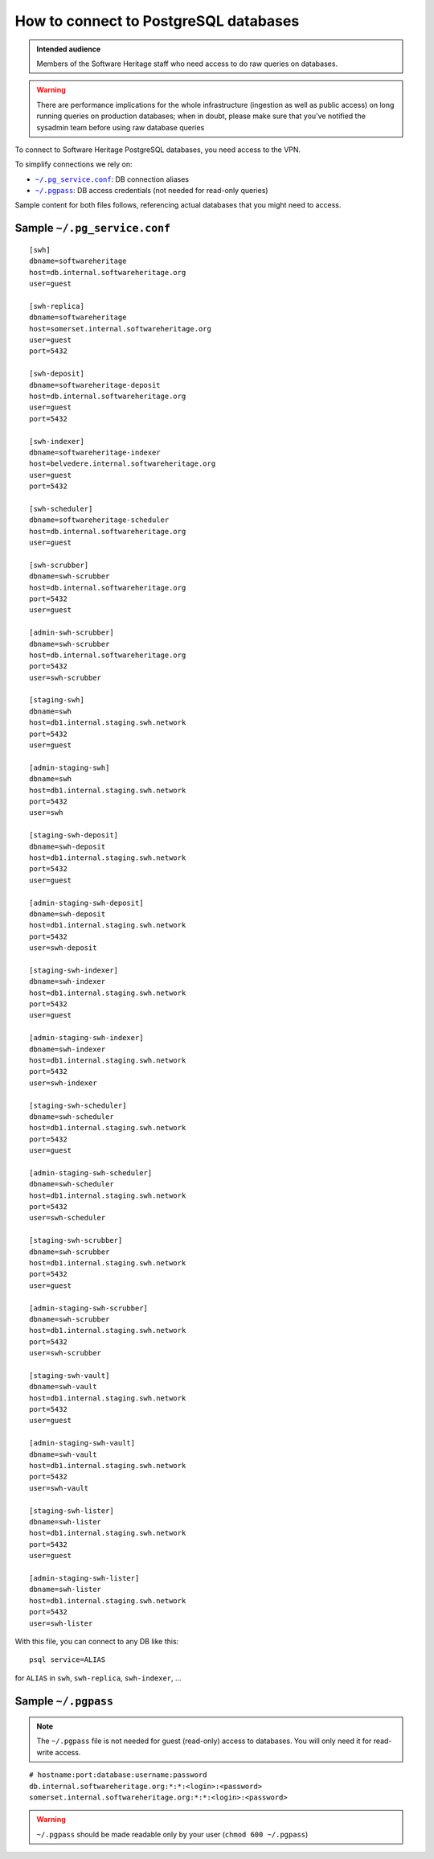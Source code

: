 .. _postgresql_connect:

How to connect to PostgreSQL databases
======================================

.. admonition:: Intended audience
   :class: important

   Members of the Software Heritage staff who need access to do raw queries on
   databases.

.. warning:: There are performance implications for the whole infrastructure
   (ingestion as well as public access) on long running queries on production
   databases; when in doubt, please make sure that you've notified the sysadmin
   team before using raw database queries

To connect to Software Heritage PostgreSQL databases, you need access to the VPN.

To simplify connections we rely on:

- |pg_service|_: DB connection aliases
- |pgpass|_: DB access credentials (not needed for read-only queries)

Sample content for both files follows, referencing actual databases that you might need to access.

.. |pg_service| replace:: ``~/.pg_service.conf``
.. _pg_service: https://www.postgresql.org/docs/current/static/libpq-pgservice.html

.. |pgpass| replace:: ``~/.pgpass``
.. _pgpass: https://www.postgresql.org/docs/current/static/libpq-pgpass.html

Sample |pg_service|
-------------------

::

  [swh]
  dbname=softwareheritage
  host=db.internal.softwareheritage.org
  user=guest

  [swh-replica]
  dbname=softwareheritage
  host=somerset.internal.softwareheritage.org
  user=guest
  port=5432

  [swh-deposit]
  dbname=softwareheritage-deposit
  host=db.internal.softwareheritage.org
  user=guest
  port=5432

  [swh-indexer]
  dbname=softwareheritage-indexer
  host=belvedere.internal.softwareheritage.org
  user=guest
  port=5432

  [swh-scheduler]
  dbname=softwareheritage-scheduler
  host=db.internal.softwareheritage.org
  user=guest

  [swh-scrubber]
  dbname=swh-scrubber
  host=db.internal.softwareheritage.org
  port=5432
  user=guest

  [admin-swh-scrubber]
  dbname=swh-scrubber
  host=db.internal.softwareheritage.org
  port=5432
  user=swh-scrubber

  [staging-swh]
  dbname=swh
  host=db1.internal.staging.swh.network
  port=5432
  user=guest

  [admin-staging-swh]
  dbname=swh
  host=db1.internal.staging.swh.network
  port=5432
  user=swh

  [staging-swh-deposit]
  dbname=swh-deposit
  host=db1.internal.staging.swh.network
  port=5432
  user=guest

  [admin-staging-swh-deposit]
  dbname=swh-deposit
  host=db1.internal.staging.swh.network
  port=5432
  user=swh-deposit

  [staging-swh-indexer]
  dbname=swh-indexer
  host=db1.internal.staging.swh.network
  port=5432
  user=guest

  [admin-staging-swh-indexer]
  dbname=swh-indexer
  host=db1.internal.staging.swh.network
  port=5432
  user=swh-indexer

  [staging-swh-scheduler]
  dbname=swh-scheduler
  host=db1.internal.staging.swh.network
  port=5432
  user=guest

  [admin-staging-swh-scheduler]
  dbname=swh-scheduler
  host=db1.internal.staging.swh.network
  port=5432
  user=swh-scheduler

  [staging-swh-scrubber]
  dbname=swh-scrubber
  host=db1.internal.staging.swh.network
  port=5432
  user=guest

  [admin-staging-swh-scrubber]
  dbname=swh-scrubber
  host=db1.internal.staging.swh.network
  port=5432
  user=swh-scrubber

  [staging-swh-vault]
  dbname=swh-vault
  host=db1.internal.staging.swh.network
  port=5432
  user=guest

  [admin-staging-swh-vault]
  dbname=swh-vault
  host=db1.internal.staging.swh.network
  port=5432
  user=swh-vault

  [staging-swh-lister]
  dbname=swh-lister
  host=db1.internal.staging.swh.network
  port=5432
  user=guest

  [admin-staging-swh-lister]
  dbname=swh-lister
  host=db1.internal.staging.swh.network
  port=5432
  user=swh-lister

With this file, you can connect to any DB like this:

::

  psql service=ALIAS

for ``ALIAS`` in ``swh``, ``swh-replica``, ``swh-indexer``, ...

Sample |pgpass|
---------------

.. note:: The |pgpass| file is not needed for guest (read-only) access to
   databases. You will only need it for read-write access.

::

  # hostname:port:database:username:password
  db.internal.softwareheritage.org:*:*:<login>:<password>
  somerset.internal.softwareheritage.org:*:*:<login>:<password>

.. warning:: |pgpass| should be made readable only by your user (``chmod 600
   ~/.pgpass``)
